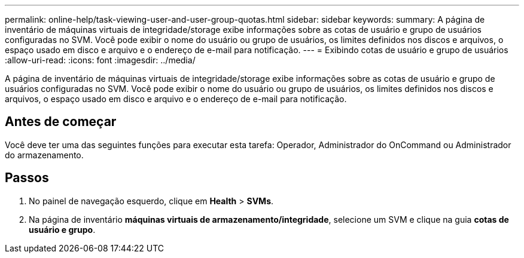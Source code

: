 ---
permalink: online-help/task-viewing-user-and-user-group-quotas.html 
sidebar: sidebar 
keywords:  
summary: A página de inventário de máquinas virtuais de integridade/storage exibe informações sobre as cotas de usuário e grupo de usuários configuradas no SVM. Você pode exibir o nome do usuário ou grupo de usuários, os limites definidos nos discos e arquivos, o espaço usado em disco e arquivo e o endereço de e-mail para notificação. 
---
= Exibindo cotas de usuário e grupo de usuários
:allow-uri-read: 
:icons: font
:imagesdir: ../media/


[role="lead"]
A página de inventário de máquinas virtuais de integridade/storage exibe informações sobre as cotas de usuário e grupo de usuários configuradas no SVM. Você pode exibir o nome do usuário ou grupo de usuários, os limites definidos nos discos e arquivos, o espaço usado em disco e arquivo e o endereço de e-mail para notificação.



== Antes de começar

Você deve ter uma das seguintes funções para executar esta tarefa: Operador, Administrador do OnCommand ou Administrador do armazenamento.



== Passos

. No painel de navegação esquerdo, clique em *Health* > *SVMs*.
. Na página de inventário *máquinas virtuais de armazenamento/integridade*, selecione um SVM e clique na guia *cotas de usuário e grupo*.

